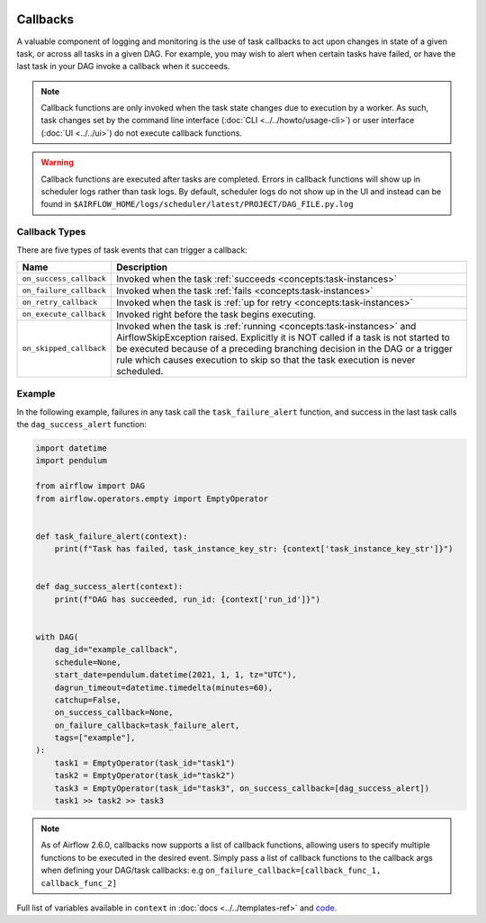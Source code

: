  .. Licensed to the Apache Software Foundation (ASF) under one
    or more contributor license agreements.  See the NOTICE file
    distributed with this work for additional information
    regarding copyright ownership.  The ASF licenses this file
    to you under the Apache License, Version 2.0 (the
    "License"); you may not use this file except in compliance
    with the License.  You may obtain a copy of the License at

 ..   http://www.apache.org/licenses/LICENSE-2.0

 .. Unless required by applicable law or agreed to in writing,
    software distributed under the License is distributed on an
    "AS IS" BASIS, WITHOUT WARRANTIES OR CONDITIONS OF ANY
    KIND, either express or implied.  See the License for the
    specific language governing permissions and limitations
    under the License.



Callbacks
=========

A valuable component of logging and monitoring is the use of task callbacks to act upon changes in state of a given task, or across all tasks in a given DAG.
For example, you may wish to alert when certain tasks have failed, or have the last task in your DAG invoke a callback when it succeeds.

.. note::

    Callback functions are only invoked when the task state changes due to execution by a worker.
    As such, task changes set by the command line interface (:doc:`CLI <../../howto/usage-cli>`) or user interface (:doc:`UI <../../ui>`) do not
    execute callback functions.

.. warning::

    Callback functions are executed after tasks are completed.
    Errors in callback functions will show up in scheduler logs rather than task logs.
    By default, scheduler logs do not show up in the UI and instead can be found in
    ``$AIRFLOW_HOME/logs/scheduler/latest/PROJECT/DAG_FILE.py.log``

Callback Types
--------------

There are five types of task events that can trigger a callback:

=========================================== ================================================================
Name                                        Description
=========================================== ================================================================
``on_success_callback``                     Invoked when the task :ref:`succeeds <concepts:task-instances>`
``on_failure_callback``                     Invoked when the task :ref:`fails <concepts:task-instances>`
``on_retry_callback``                       Invoked when the task is :ref:`up for retry <concepts:task-instances>`
``on_execute_callback``                     Invoked right before the task begins executing.
``on_skipped_callback``                     Invoked when the task is :ref:`running <concepts:task-instances>` and  AirflowSkipException raised.
                                            Explicitly it is NOT called if a task is not started to be executed because of a preceding branching
                                            decision in the DAG or a trigger rule which causes execution to skip so that the task execution
                                            is never scheduled.
=========================================== ================================================================


Example
-------

In the following example, failures in any task call the ``task_failure_alert`` function, and success in the last task calls the ``dag_success_alert`` function:

.. code-block:: python

    import datetime
    import pendulum

    from airflow import DAG
    from airflow.operators.empty import EmptyOperator


    def task_failure_alert(context):
        print(f"Task has failed, task_instance_key_str: {context['task_instance_key_str']}")


    def dag_success_alert(context):
        print(f"DAG has succeeded, run_id: {context['run_id']}")


    with DAG(
        dag_id="example_callback",
        schedule=None,
        start_date=pendulum.datetime(2021, 1, 1, tz="UTC"),
        dagrun_timeout=datetime.timedelta(minutes=60),
        catchup=False,
        on_success_callback=None,
        on_failure_callback=task_failure_alert,
        tags=["example"],
    ):
        task1 = EmptyOperator(task_id="task1")
        task2 = EmptyOperator(task_id="task2")
        task3 = EmptyOperator(task_id="task3", on_success_callback=[dag_success_alert])
        task1 >> task2 >> task3

.. note::
    As of Airflow 2.6.0, callbacks now supports a list of callback functions, allowing users to specify multiple functions
    to be executed in the desired event. Simply pass a list of callback functions to the callback args when defining your DAG/task
    callbacks: e.g ``on_failure_callback=[callback_func_1, callback_func_2]``

Full list of variables available in ``context`` in :doc:`docs <../../templates-ref>` and `code <https://github.com/apache/airflow/blob/main/airflow/utils/context.pyi>`_.

